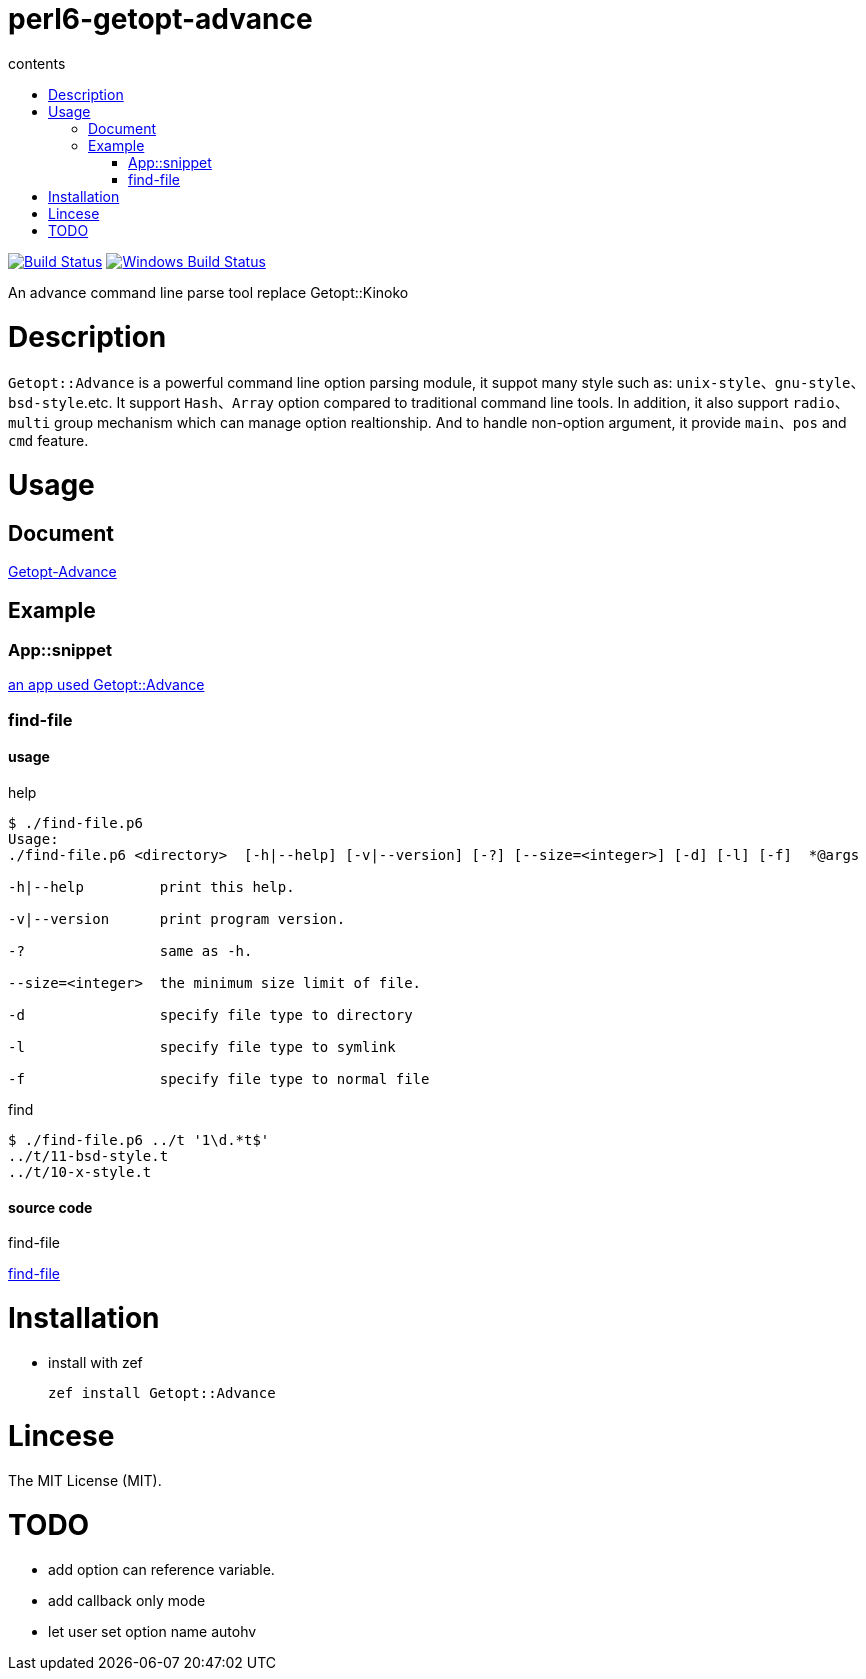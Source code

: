 = perl6-getopt-advance
:toc-title: contents
:description: An advance command line parse tool replace Getopt::Kinoko
:keywords: getopt command line option
:Email: blackcatoverwall@gmail.com
:Revision: 1.0
:icons: font
:source-highlighter: pygments
:source-language: perl6
:pygments-linenums-mode: table
:toc: left
:lang: en

image:https://travis-ci.org/araraloren/perl6-getopt-advance.svg?branch=master["Build Status", link="https://travis-ci.org/araraloren/perl6-getopt-advance"]
image:https://ci.appveyor.com/api/projects/status/1aknogb99475ak53/branch/master?svg=true["Windows Build Status", link="https://ci.appveyor.com/api/projects/status/1aknogb99475ak53?svg=true"]

An advance command line parse tool replace Getopt::Kinoko

= Description

`Getopt::Advance` is a powerful command line option parsing module, it suppot many
style such as: `unix-style`、`gnu-style`、`bsd-style`.etc. It support `Hash`、`Array`
option compared to traditional command line tools. In addition, it also support
`radio`、`multi` group mechanism which can manage option realtionship. And to handle
non-option argument, it provide `main`、`pos` and `cmd` feature.

= Usage

== Document

link:doc/Getopt/Advance.adoc[Getopt-Advance]

== Example

=== App::snippet

link:https://github.com/araraloren/perl6-app-snippet[an app used Getopt::Advance]

=== find-file

==== usage

.help
[source,shell]
-----------------------
$ ./find-file.p6
Usage:
./find-file.p6 <directory>  [-h|--help] [-v|--version] [-?] [--size=<integer>] [-d] [-l] [-f]  *@args

-h|--help         print this help.

-v|--version      print program version.

-?                same as -h.

--size=<integer>  the minimum size limit of file.

-d                specify file type to directory

-l                specify file type to symlink

-f                specify file type to normal file
-----------------------

.find
[source,shell]
----------------------
$ ./find-file.p6 ../t '1\d.*t$'
../t/11-bsd-style.t
../t/10-x-style.t
----------------------

====  source code

.find-file
link:sample/find-file.p6[find-file]

= Installation

* install with zef

    zef install Getopt::Advance

= Lincese

The MIT License (MIT).

= TODO

* add option can reference variable.
* add callback only mode
* let user set option name autohv

